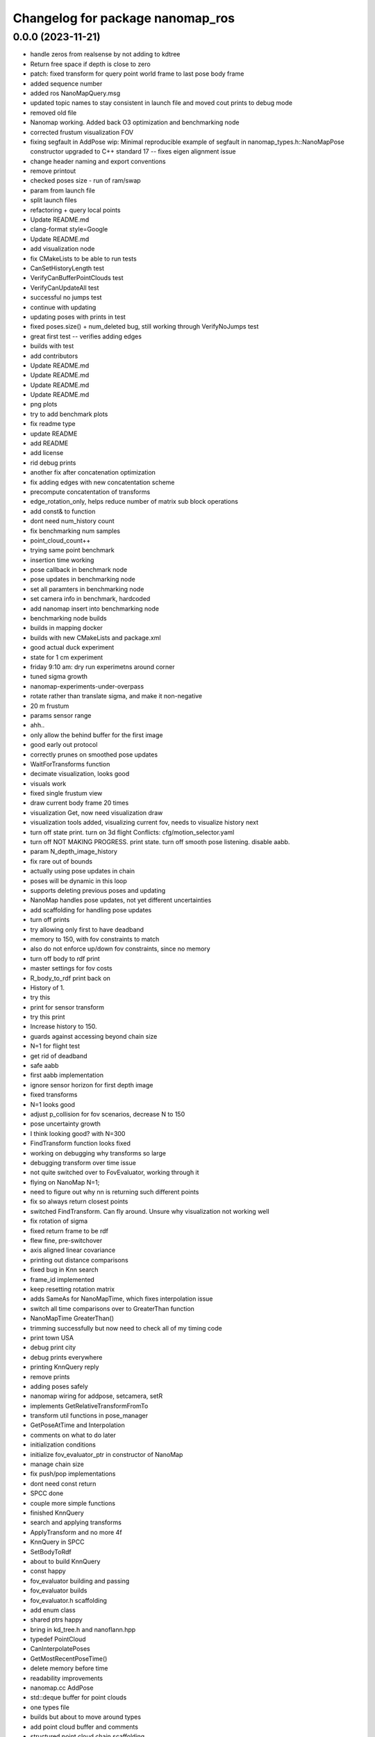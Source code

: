^^^^^^^^^^^^^^^^^^^^^^^^^^^^^^^^^
Changelog for package nanomap_ros
^^^^^^^^^^^^^^^^^^^^^^^^^^^^^^^^^

0.0.0 (2023-11-21)
------------------
* handle zeros from realsense by not adding to kdtree
* Return free space if depth is close to zero
* patch: fixed transform for query point world frame to last pose body frame
* added sequence number
* added ros NanoMapQuery.msg
* updated topic names to stay consistent in launch file and moved cout prints to debug mode
* removed old file
* Nanomap working. Added back O3 optimization and benchmarking node
* corrected frustum visualization FOV
* fixing segfault in AddPose
  wip: Minimal reproducible example of segfault in nanomap_types.h::NanoMapPose constructor
  upgraded to C++ standard 17 -- fixes eigen alignment issue
* change header naming and export conventions
* remove printout
* checked poses size - run of ram/swap
* param from launch file
* split launch files
* refactoring + query local points
* Update README.md
* clang-format style=Google
* Update README.md
* add visualization node
* fix CMakeLists to be able to run tests
* CanSetHistoryLength test
* VerifyCanBufferPointClouds test
* VerifyCanUpdateAll test
* successful no jumps test
* continue with updating
* updating poses with prints in test
* fixed poses.size() + num_deleted bug, still working through VerifyNoJumps test
* great first test -- verifies adding edges
* builds with test
* add contributors
* Update README.md
* Update README.md
* Update README.md
* Update README.md
* png plots
* try to add benchmark plots
* fix readme type
* update README
* add README
* add license
* rid debug prints
* another fix after concatenation optimization
* fix adding edges with new concatentation scheme
* precompute concatentation of transforms
* edge_rotation_only, helps reduce number of matrix sub block operations
* add const& to function
* dont need num_history count
* fix benchmarking num samples
* point_cloud_count++
* trying same point benchmark
* insertion time working
* pose callback in benchmark node
* pose updates in benchmarking node
* set all paramters in benchmarking node
* set camera info in benchmark, hardcoded
* add nanomap insert into benchmarking node
* benchmarking node builds
* builds in mapping docker
* builds with new CMakeLists and package.xml
* good actual duck experiment
* state for 1 cm experiment
* friday 9:10 am: dry run experimetns around corner
* tuned sigma growth
* nanomap-experiments-under-overpass
* rotate rather than translate sigma, and make it non-negative
* 20 m frustum
* params sensor range
* ahh..
* only allow the behind buffer for the first image
* good early out protocol
* correctly prunes on smoothed pose updates
* WaitForTransforms function
* decimate visualization, looks good\
* visuals work
* fixed single frustum view
* draw current body frame 20 times
* visualization Get, now need visualization draw
* visualization tools added, visualizing current fov, needs to visualize history next
* turn off state print.  turn on 3d flight
  Conflicts:
  cfg/motion_selector.yaml
* turn off NOT MAKING PROGRESS. print state. turn off smooth pose listening. disable aabb.
* param N_depth_image_history
* fix rare out of bounds
* actually using pose updates in chain
* poses will be dynamic in this loop
* supports deleting previous poses and updating
* NanoMap handles pose updates, not yet different uncertainties
* add scaffolding for handling pose updates
* turn off prints
* try allowing only first to have deadband
* memory to 150, with fov constraints to match
* also do not enforce up/down fov constraints, since no memory
* turn off body to rdf print
* master settings for fov costs
* R_body_to_rdf print back on
* History of 1.
* try this
* print for sensor transform
* try this print
* Increase history to 150.
* guards against accessing beyond chain size
* N=1 for flight test
* get rid of deadband
* safe aabb
* first aabb implementation
* ignore sensor horizon for first depth image
* fixed transforms
* N=1 looks good
* adjust p_collision for fov scenarios, decrease N to 150
* pose uncertainty growth
* I think looking good? with N=300
* FindTransform function looks fixed
* working on debugging why transforms so large
* debugging transform over time issue
* not quite switched over to FovEvaluator, working through it
* flying on NanoMap N=1;
* need to figure out why nn is returning such different points
* fix so always return closest points
* switched FindTransform.  Can fly around.  Unsure why visualization not working well
* fix rotation of sigma
* fixed return frame to be rdf
* flew fine, pre-switchover
* axis aligned linear covariance
* printing out distance comparisons
* fixed bug in Knn search
* frame_id implemented
* keep resetting rotation matrix
* adds SameAs for NanoMapTime, which fixes interpolation issue
* switch all time comparisons over to GreaterThan function
* NanoMapTime GreaterThan()
* trimming successfully but now need to check all of my timing code
* print town USA
* debug print city
* debug prints everywhere
* printing KnnQuery reply
* remove prints
* adding poses safely
* nanomap wiring for addpose, setcamera, setR
* implements GetRelativeTransformFromTo
* transform util functions in pose_manager
* GetPoseAtTime and Interpolation
* comments on what to do later
* initialization conditions
* initialize fov_evaluator_ptr in constructor of NanoMap
* manage chain size
* fix push/pop implementations
* dont need const return
* SPCC done
* couple more simple functions
* finished KnnQuery
* search and applying transforms
* ApplyTransform and no more 4f
* KnnQuery in SPCC
* SetBodyToRdf
* about to build KnnQuery
* const happy
* fov_evaluator building and passing
* fov_evaluator builds
* fov_evaluator.h scaffolding
* add enum class
* shared ptrs happy
* bring in kd_tree.h and nanoflann.hpp
* typedef PointCloud
* CanInterpolatePoses
* GetMostRecentPoseTime()
* delete memory before time
* readability improvements
* nanomap.cc AddPose
* std::deque buffer for point clouds
* one types file
* builds but about to move around types
* add point cloud buffer and comments
* structured point cloud chain scaffolding
* NanoMap Time
* pose manager scaffolding
* nanomap directory with preliminary scaffolding
* Contributors: FLA-01, Jake Ware, Jonathan Lee, Kshitij Goel, Pete Florence, Wennie Tabib, pdepetris, peteflorence, tiralonghipol
